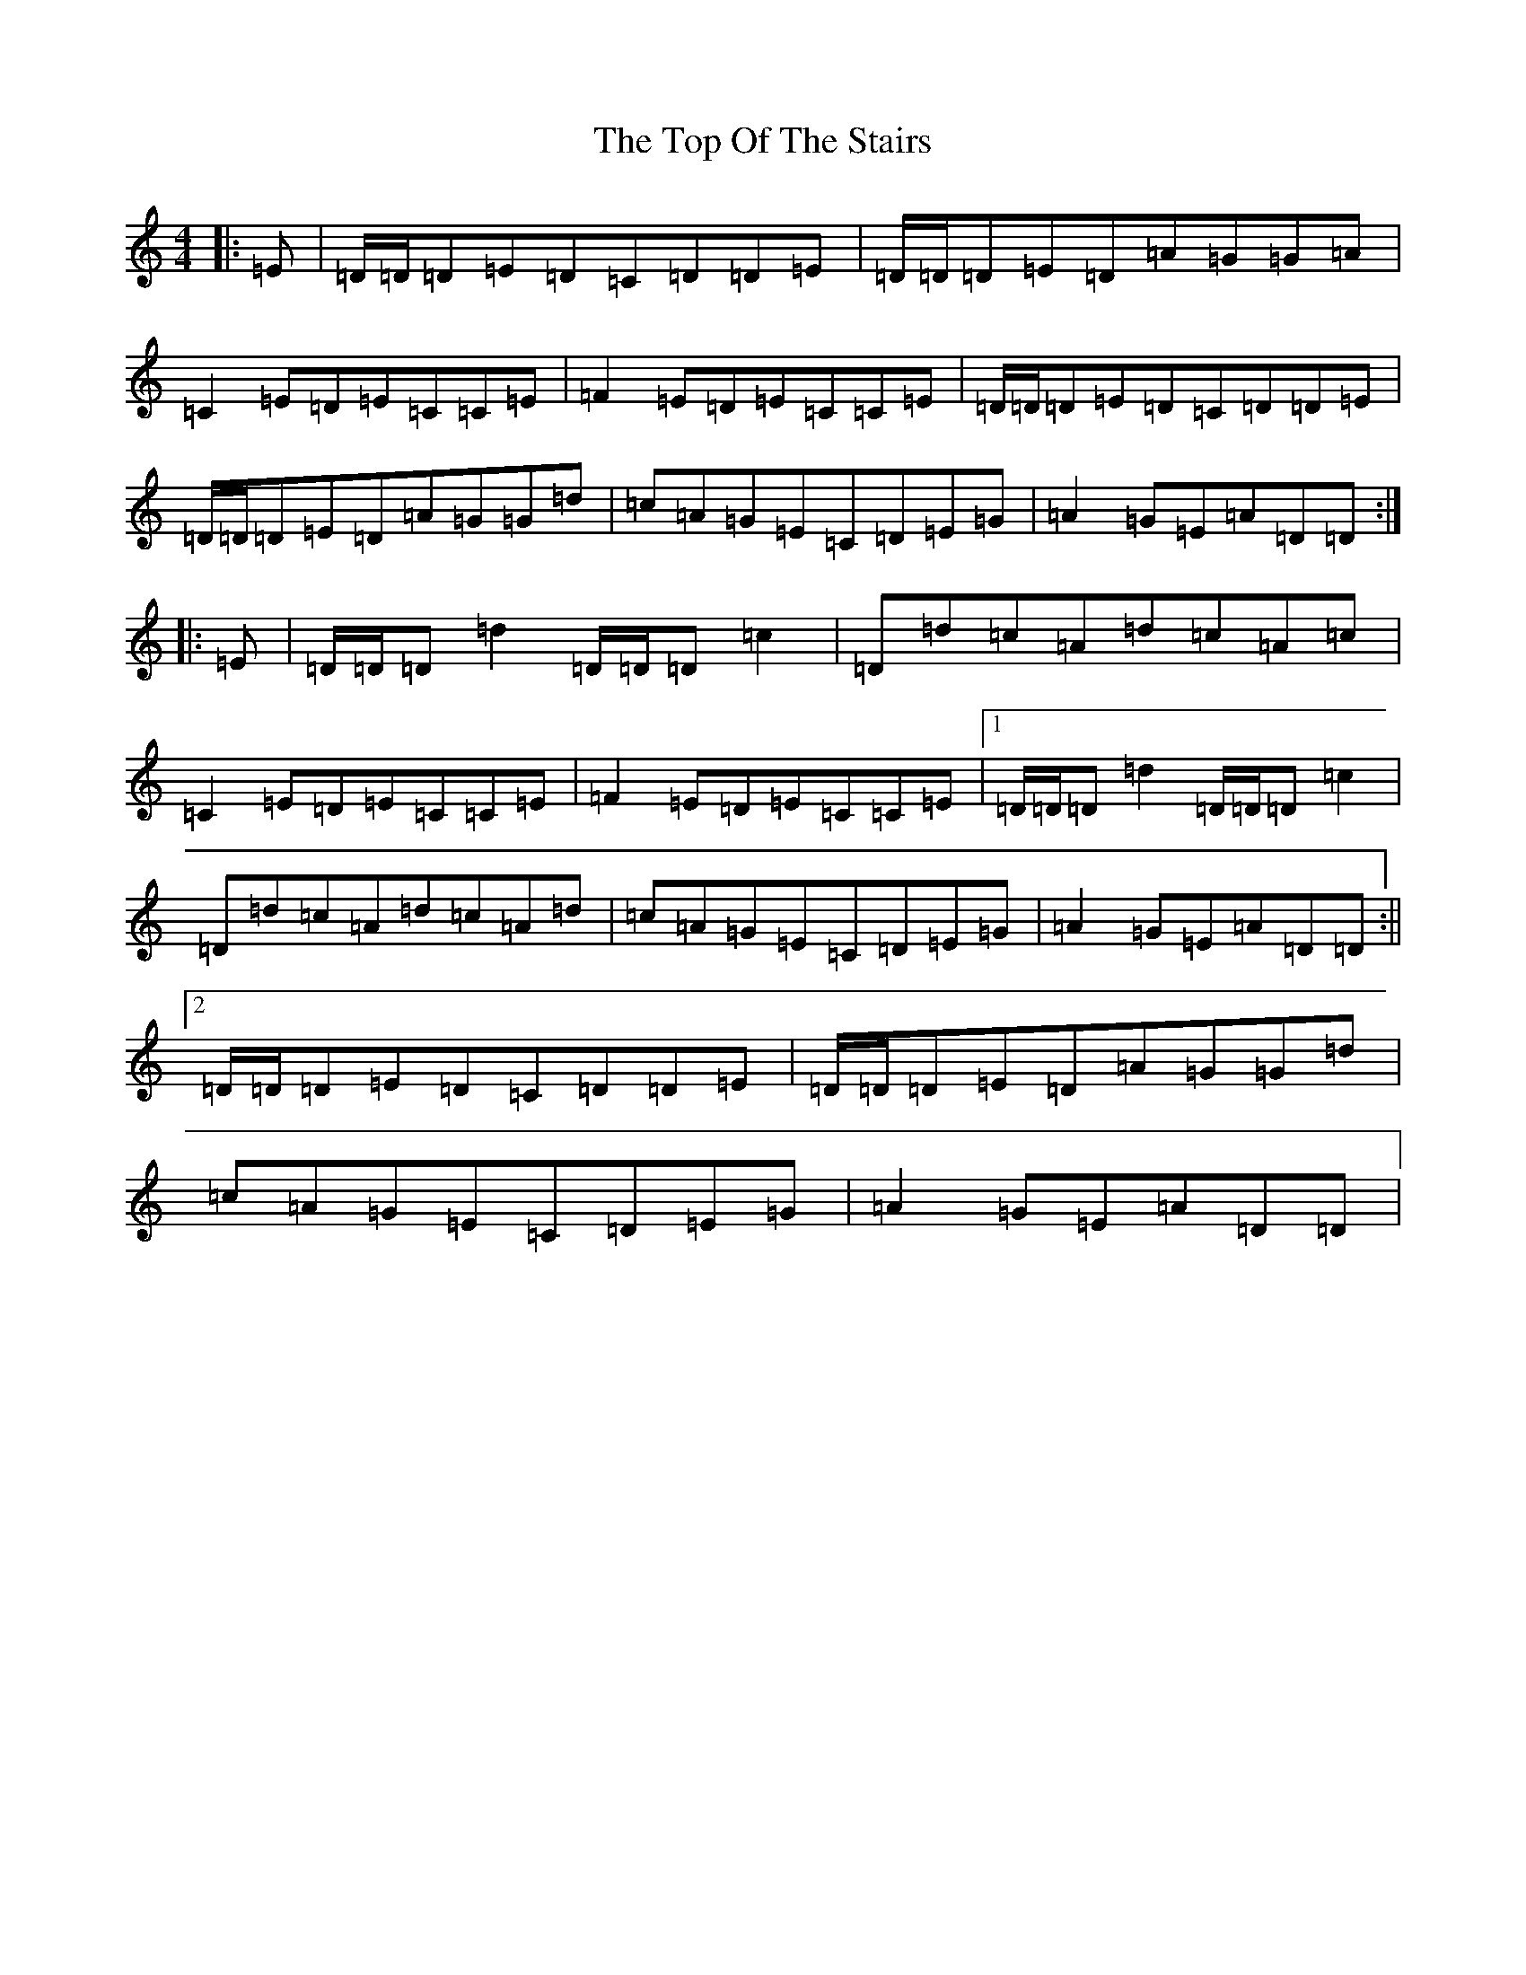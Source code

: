 X: 2562
T: Top Of The Stairs, The
S: https://thesession.org/tunes/20969#setting41768
Z: D Major
R: reel
M:4/4
L:1/8
K: C Major
|:=E|=D/2=D/2=D=E=D=C=D=D=E|=D/2=D/2=D=E=D=A=G=G=A|=C2=E=D=E=C=C=E|=F2=E=D=E=C=C=E|=D/2=D/2=D=E=D=C=D=D=E|=D/2=D/2=D=E=D=A=G=G=d|=c=A=G=E=C=D=E=G|=A2=G=E=A=D=D:||:=E|=D/2=D/2=D=d2=D/2=D/2=D=c2|=D=d=c=A=d=c=A=c|=C2=E=D=E=C=C=E|=F2=E=D=E=C=C=E|1=D/2=D/2=D=d2=D/2=D/2=D=c2|=D=d=c=A=d=c=A=d|=c=A=G=E=C=D=E=G|=A2=G=E=A=D=D:||2=D/2=D/2=D=E=D=C=D=D=E|=D/2=D/2=D=E=D=A=G=G=d|=c=A=G=E=C=D=E=G|=A2=G=E=A=D=D|